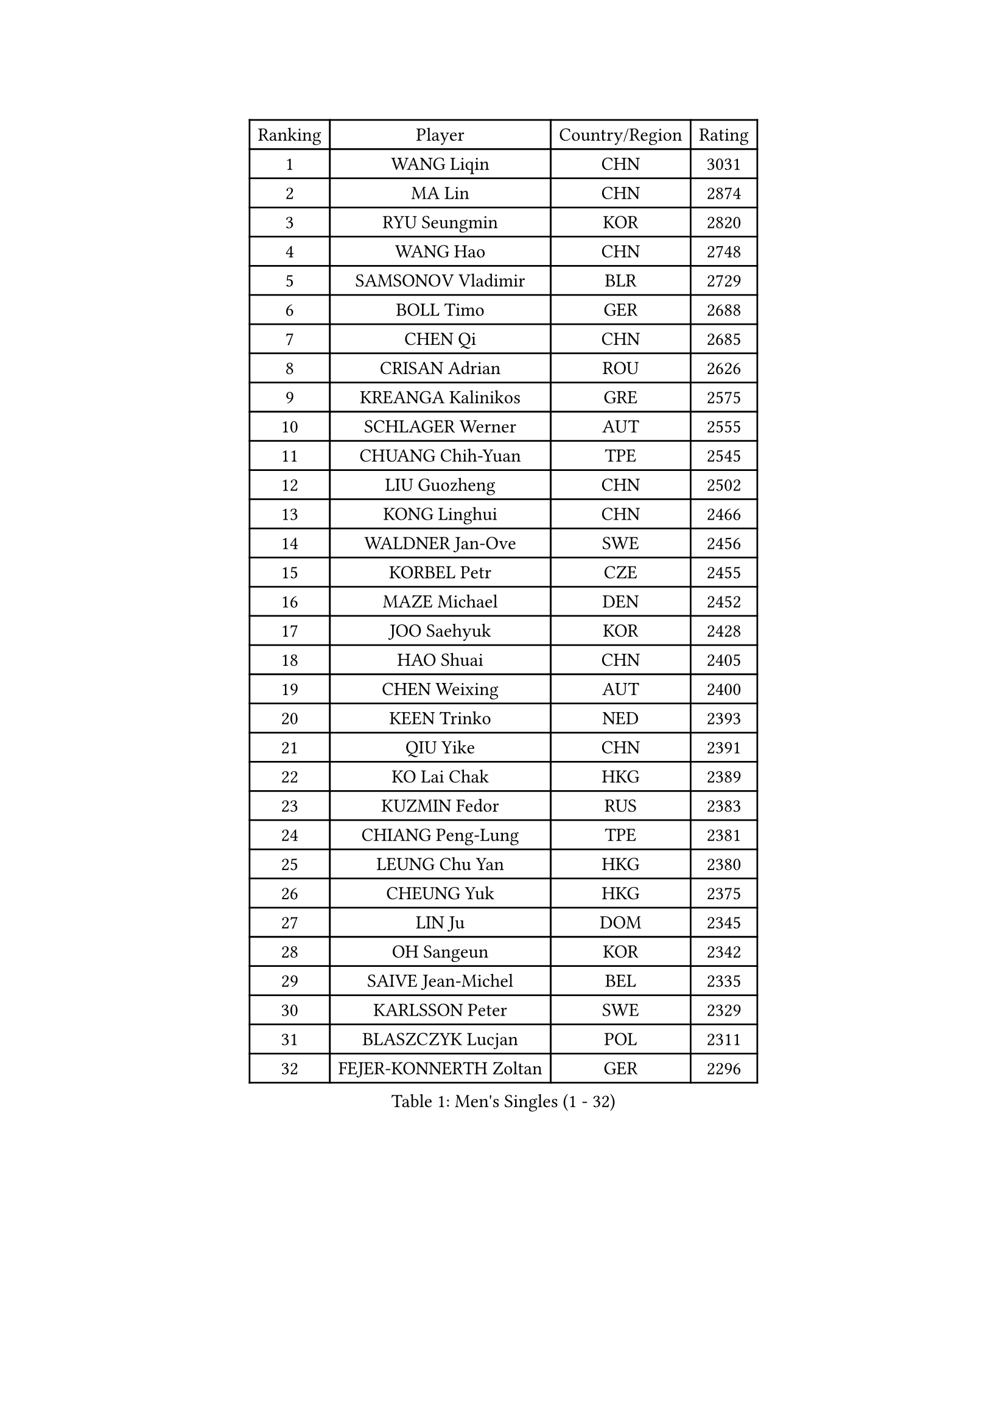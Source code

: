 
#set text(font: ("Courier New", "NSimSun"))
#figure(
  caption: "Men's Singles (1 - 32)",
    table(
      columns: 4,
      [Ranking], [Player], [Country/Region], [Rating],
      [1], [WANG Liqin], [CHN], [3031],
      [2], [MA Lin], [CHN], [2874],
      [3], [RYU Seungmin], [KOR], [2820],
      [4], [WANG Hao], [CHN], [2748],
      [5], [SAMSONOV Vladimir], [BLR], [2729],
      [6], [BOLL Timo], [GER], [2688],
      [7], [CHEN Qi], [CHN], [2685],
      [8], [CRISAN Adrian], [ROU], [2626],
      [9], [KREANGA Kalinikos], [GRE], [2575],
      [10], [SCHLAGER Werner], [AUT], [2555],
      [11], [CHUANG Chih-Yuan], [TPE], [2545],
      [12], [LIU Guozheng], [CHN], [2502],
      [13], [KONG Linghui], [CHN], [2466],
      [14], [WALDNER Jan-Ove], [SWE], [2456],
      [15], [KORBEL Petr], [CZE], [2455],
      [16], [MAZE Michael], [DEN], [2452],
      [17], [JOO Saehyuk], [KOR], [2428],
      [18], [HAO Shuai], [CHN], [2405],
      [19], [CHEN Weixing], [AUT], [2400],
      [20], [KEEN Trinko], [NED], [2393],
      [21], [QIU Yike], [CHN], [2391],
      [22], [KO Lai Chak], [HKG], [2389],
      [23], [KUZMIN Fedor], [RUS], [2383],
      [24], [CHIANG Peng-Lung], [TPE], [2381],
      [25], [LEUNG Chu Yan], [HKG], [2380],
      [26], [CHEUNG Yuk], [HKG], [2375],
      [27], [LIN Ju], [DOM], [2345],
      [28], [OH Sangeun], [KOR], [2342],
      [29], [SAIVE Jean-Michel], [BEL], [2335],
      [30], [KARLSSON Peter], [SWE], [2329],
      [31], [BLASZCZYK Lucjan], [POL], [2311],
      [32], [FEJER-KONNERTH Zoltan], [GER], [2296],
    )
  )#pagebreak()

#set text(font: ("Courier New", "NSimSun"))
#figure(
  caption: "Men's Singles (33 - 64)",
    table(
      columns: 4,
      [Ranking], [Player], [Country/Region], [Rating],
      [33], [LUNDQVIST Jens], [SWE], [2269],
      [34], [LI Ching], [HKG], [2268],
      [35], [ROSSKOPF Jorg], [GER], [2264],
      [36], [PRIMORAC Zoran], [CRO], [2258],
      [37], [SAIVE Philippe], [BEL], [2257],
      [38], [HIELSCHER Lars], [GER], [2251],
      [39], [BENTSEN Allan], [DEN], [2250],
      [40], [FRANZ Peter], [GER], [2247],
      [41], [MA Wenge], [CHN], [2233],
      [42], [LEE Jungwoo], [KOR], [2222],
      [43], [SUCH Bartosz], [POL], [2221],
      [44], [FENG Zhe], [BUL], [2219],
      [45], [PERSSON Jorgen], [SWE], [2213],
      [46], [HE Zhiwen], [ESP], [2208],
      [47], [SUSS Christian], [GER], [2201],
      [48], [YANG Zi], [SGP], [2200],
      [49], [ELOI Damien], [FRA], [2196],
      [50], [STEGER Bastian], [GER], [2185],
      [51], [TUGWELL Finn], [DEN], [2173],
      [52], [GARDOS Robert], [AUT], [2171],
      [53], [KEINATH Thomas], [SVK], [2165],
      [54], [CHILA Patrick], [FRA], [2165],
      [55], [WOSIK Torben], [GER], [2164],
      [56], [TOKIC Bojan], [SLO], [2160],
      [57], [HEISTER Danny], [NED], [2150],
      [58], [ERLANDSEN Geir], [NOR], [2150],
      [59], [KARAKASEVIC Aleksandar], [SRB], [2150],
      [60], [LEGOUT Christophe], [FRA], [2147],
      [61], [GAO Ning], [SGP], [2140],
      [62], [MONRAD Martin], [DEN], [2134],
      [63], [YANG Min], [ITA], [2122],
      [64], [PAVELKA Tomas], [CZE], [2115],
    )
  )#pagebreak()

#set text(font: ("Courier New", "NSimSun"))
#figure(
  caption: "Men's Singles (65 - 96)",
    table(
      columns: 4,
      [Ranking], [Player], [Country/Region], [Rating],
      [65], [MAZUNOV Dmitry], [RUS], [2112],
      [66], [YOSHIDA Kaii], [JPN], [2099],
      [67], [WANG Jianfeng], [NOR], [2098],
      [68], [SCHLICHTER Jorg], [GER], [2097],
      [69], [HOU Yingchao], [CHN], [2091],
      [70], [MATSUSHITA Koji], [JPN], [2089],
      [71], [SMIRNOV Alexey], [RUS], [2088],
      [72], [FAZEKAS Peter], [HUN], [2067],
      [73], [KUSINSKI Marcin], [POL], [2063],
      [74], [PLACHY Josef], [CZE], [2062],
      [75], [CIOTI Constantin], [ROU], [2057],
      [76], [GORAK Daniel], [POL], [2056],
      [77], [#text(gray, "GIARDINA Umberto")], [ITA], [2055],
      [78], [HAKANSSON Fredrik], [SWE], [2052],
      [79], [CHTCHETININE Evgueni], [BLR], [2049],
      [80], [LEE Chulseung], [KOR], [2048],
      [81], [LIU Song], [ARG], [2044],
      [82], [DIDUKH Oleksandr], [UKR], [2040],
      [83], [#text(gray, "KRZESZEWSKI Tomasz")], [POL], [2039],
      [84], [PHUNG Armand], [FRA], [2034],
      [85], [AXELQVIST Johan], [SWE], [2028],
      [86], [KLASEK Marek], [CZE], [2027],
      [87], [MOLIN Magnus], [SWE], [2024],
      [88], [SHAN Mingjie], [CHN], [2022],
      [89], [PAZSY Ferenc], [HUN], [2018],
      [90], [ZWICKL Daniel], [HUN], [2009],
      [91], [SHMYREV Maxim], [RUS], [2002],
      [92], [#text(gray, "FLOREA Vasile")], [ROU], [2001],
      [93], [LIVENTSOV Alexey], [RUS], [1997],
      [94], [JIANG Weizhong], [CRO], [1997],
      [95], [SIMONER Christoph], [AUT], [1996],
      [96], [DEMETER Lehel], [HUN], [1996],
    )
  )#pagebreak()

#set text(font: ("Courier New", "NSimSun"))
#figure(
  caption: "Men's Singles (97 - 128)",
    table(
      columns: 4,
      [Ranking], [Player], [Country/Region], [Rating],
      [97], [CABESTANY Cedrik], [FRA], [1992],
      [98], [LENGEROV Kostadin], [AUT], [1988],
      [99], [MANSSON Magnus], [SWE], [1983],
      [100], [YOON Jaeyoung], [KOR], [1977],
      [101], [#text(gray, "ARAI Shu")], [JPN], [1974],
      [102], [OLEJNIK Martin], [CZE], [1969],
      [103], [TSIOKAS Ntaniel], [GRE], [1963],
      [104], [VYBORNY Richard], [CZE], [1962],
      [105], [JOVER Sebastien], [FRA], [1960],
      [106], [SEREDA Peter], [SVK], [1954],
      [107], [TANG Peng], [HKG], [1953],
      [108], [TRUKSA Jaromir], [SVK], [1946],
      [109], [MONTEIRO Thiago], [BRA], [1946],
      [110], [HUANG Johnny], [CAN], [1945],
      [111], [MONTEIRO Joao], [POR], [1945],
      [112], [GRUJIC Slobodan], [SRB], [1942],
      [113], [TORIOLA Segun], [NGR], [1941],
      [114], [GIONIS Panagiotis], [GRE], [1940],
      [115], [#text(gray, "TASAKI Toshio")], [JPN], [1937],
      [116], [ACHANTA Sharath Kamal], [IND], [1937],
      [117], [KISHIKAWA Seiya], [JPN], [1935],
      [118], [ZHUANG David], [USA], [1933],
      [119], [BERTIN Christophe], [FRA], [1929],
      [120], [ZOOGLING Mikael], [SWE], [1919],
      [121], [MOLDOVAN Istvan], [NOR], [1908],
      [122], [#text(gray, "YUZAWA Ryo")], [JPN], [1907],
      [123], [CIHAK Marek], [CZE], [1906],
      [124], [FILIMON Andrei], [ROU], [1906],
      [125], [FETH Stefan], [GER], [1898],
      [126], [REDJEP Ronald], [CRO], [1898],
      [127], [LO Dany], [FRA], [1896],
      [128], [ZHANG Chao], [CHN], [1894],
    )
  )